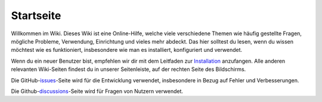 Startseite
===================================

Willkommen im Wiki. Dieses Wiki ist eine Online-Hilfe, welche viele verschiedene Themen wie häufig gestellte Fragen, mögliche Probleme, Verwendung, Einrichtung und vieles mehr abdeckt. Das hier solltest du lesen, wenn du wissen möchtest wie es funktioniert, insbesondere wie man es installiert, konfiguriert und verwendet.

Wenn du ein neuer Benutzer bist, empfehlen wir dir mit dem Leitfaden zur `Installation`_ anzufangen. Alle anderen relevanten Wiki-Seiten findest du in unserer Seitenleiste, auf der rechten Seite des Bildschirms.

Die GitHub-`issues`_-Seite wird für die Entwicklung verwendet, insbesondere in Bezug auf Fehler und Verbesserungen.

Die Github-`discussions`_-Seite wird für Fragen von Nutzern verwendet. 

.. _Installation: <https://install-isobus-environment-docs.readthedocs.io/de/latest/Installation.html>
.. _issues: <https://github.com/Meisterschulen-am-Ostbahnhof-Munchen/Install-ISOBUS-Environment-docs/issues>
.. _discussions: <https://github.com/Meisterschulen-am-Ostbahnhof-Munchen/Install-ISOBUS-Environment-docs/discussions>

